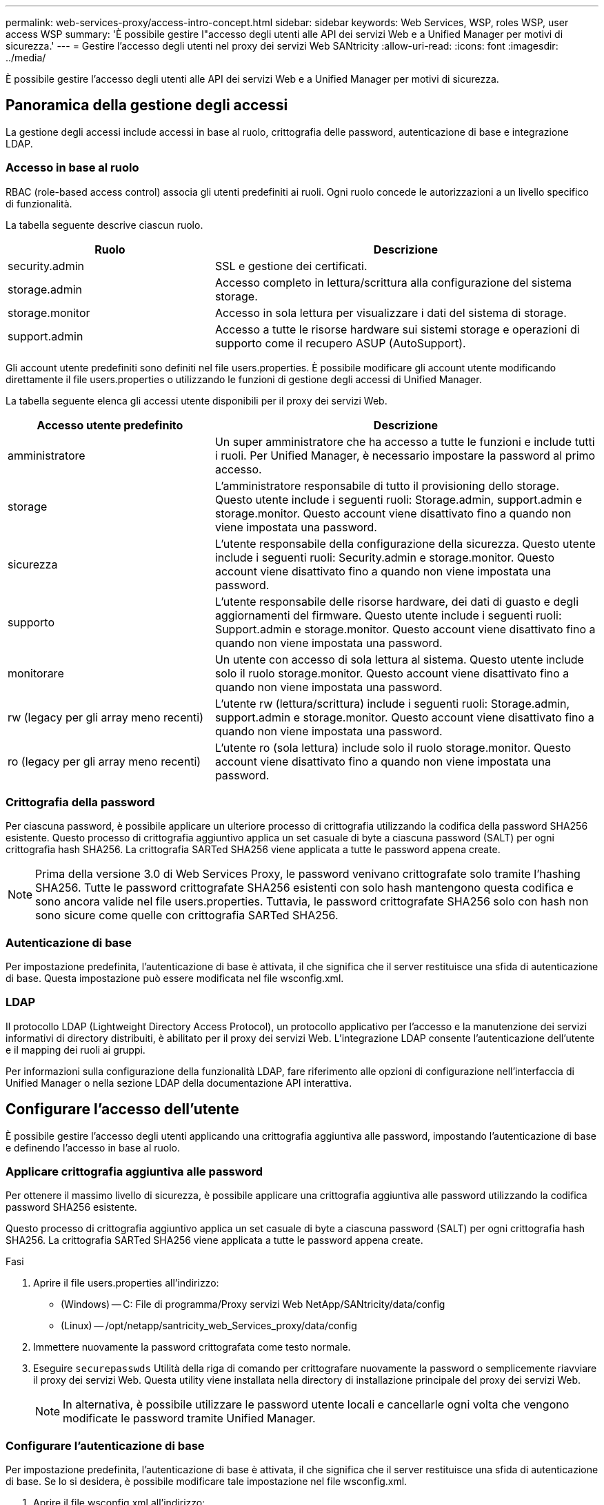---
permalink: web-services-proxy/access-intro-concept.html 
sidebar: sidebar 
keywords: Web Services, WSP, roles WSP, user access WSP 
summary: 'È possibile gestire l"accesso degli utenti alle API dei servizi Web e a Unified Manager per motivi di sicurezza.' 
---
= Gestire l'accesso degli utenti nel proxy dei servizi Web SANtricity
:allow-uri-read: 
:icons: font
:imagesdir: ../media/


[role="lead"]
È possibile gestire l'accesso degli utenti alle API dei servizi Web e a Unified Manager per motivi di sicurezza.



== Panoramica della gestione degli accessi

La gestione degli accessi include accessi in base al ruolo, crittografia delle password, autenticazione di base e integrazione LDAP.



=== Accesso in base al ruolo

RBAC (role-based access control) associa gli utenti predefiniti ai ruoli. Ogni ruolo concede le autorizzazioni a un livello specifico di funzionalità.

La tabella seguente descrive ciascun ruolo.

[cols="35h,~"]
|===
| Ruolo | Descrizione 


 a| 
security.admin
 a| 
SSL e gestione dei certificati.



 a| 
storage.admin
 a| 
Accesso completo in lettura/scrittura alla configurazione del sistema storage.



 a| 
storage.monitor
 a| 
Accesso in sola lettura per visualizzare i dati del sistema di storage.



 a| 
support.admin
 a| 
Accesso a tutte le risorse hardware sui sistemi storage e operazioni di supporto come il recupero ASUP (AutoSupport).

|===
Gli account utente predefiniti sono definiti nel file users.properties. È possibile modificare gli account utente modificando direttamente il file users.properties o utilizzando le funzioni di gestione degli accessi di Unified Manager.

La tabella seguente elenca gli accessi utente disponibili per il proxy dei servizi Web.

[cols="35h,~"]
|===
| Accesso utente predefinito | Descrizione 


 a| 
amministratore
 a| 
Un super amministratore che ha accesso a tutte le funzioni e include tutti i ruoli. Per Unified Manager, è necessario impostare la password al primo accesso.



 a| 
storage
 a| 
L'amministratore responsabile di tutto il provisioning dello storage. Questo utente include i seguenti ruoli: Storage.admin, support.admin e storage.monitor. Questo account viene disattivato fino a quando non viene impostata una password.



 a| 
sicurezza
 a| 
L'utente responsabile della configurazione della sicurezza. Questo utente include i seguenti ruoli: Security.admin e storage.monitor. Questo account viene disattivato fino a quando non viene impostata una password.



 a| 
supporto
 a| 
L'utente responsabile delle risorse hardware, dei dati di guasto e degli aggiornamenti del firmware. Questo utente include i seguenti ruoli: Support.admin e storage.monitor. Questo account viene disattivato fino a quando non viene impostata una password.



 a| 
monitorare
 a| 
Un utente con accesso di sola lettura al sistema. Questo utente include solo il ruolo storage.monitor. Questo account viene disattivato fino a quando non viene impostata una password.



 a| 
rw (legacy per gli array meno recenti)
 a| 
L'utente rw (lettura/scrittura) include i seguenti ruoli: Storage.admin, support.admin e storage.monitor. Questo account viene disattivato fino a quando non viene impostata una password.



 a| 
ro (legacy per gli array meno recenti)
 a| 
L'utente ro (sola lettura) include solo il ruolo storage.monitor. Questo account viene disattivato fino a quando non viene impostata una password.

|===


=== Crittografia della password

Per ciascuna password, è possibile applicare un ulteriore processo di crittografia utilizzando la codifica della password SHA256 esistente. Questo processo di crittografia aggiuntivo applica un set casuale di byte a ciascuna password (SALT) per ogni crittografia hash SHA256. La crittografia SARTed SHA256 viene applicata a tutte le password appena create.


NOTE: Prima della versione 3.0 di Web Services Proxy, le password venivano crittografate solo tramite l'hashing SHA256. Tutte le password crittografate SHA256 esistenti con solo hash mantengono questa codifica e sono ancora valide nel file users.properties. Tuttavia, le password crittografate SHA256 solo con hash non sono sicure come quelle con crittografia SARTed SHA256.



=== Autenticazione di base

Per impostazione predefinita, l'autenticazione di base è attivata, il che significa che il server restituisce una sfida di autenticazione di base. Questa impostazione può essere modificata nel file wsconfig.xml.



=== LDAP

Il protocollo LDAP (Lightweight Directory Access Protocol), un protocollo applicativo per l'accesso e la manutenzione dei servizi informativi di directory distribuiti, è abilitato per il proxy dei servizi Web. L'integrazione LDAP consente l'autenticazione dell'utente e il mapping dei ruoli ai gruppi.

Per informazioni sulla configurazione della funzionalità LDAP, fare riferimento alle opzioni di configurazione nell'interfaccia di Unified Manager o nella sezione LDAP della documentazione API interattiva.



== Configurare l'accesso dell'utente

È possibile gestire l'accesso degli utenti applicando una crittografia aggiuntiva alle password, impostando l'autenticazione di base e definendo l'accesso in base al ruolo.



=== Applicare crittografia aggiuntiva alle password

Per ottenere il massimo livello di sicurezza, è possibile applicare una crittografia aggiuntiva alle password utilizzando la codifica password SHA256 esistente.

Questo processo di crittografia aggiuntivo applica un set casuale di byte a ciascuna password (SALT) per ogni crittografia hash SHA256. La crittografia SARTed SHA256 viene applicata a tutte le password appena create.

.Fasi
. Aprire il file users.properties all'indirizzo:
+
** (Windows) -- C: File di programma/Proxy servizi Web NetApp/SANtricity/data/config
** (Linux) -- /opt/netapp/santricity_web_Services_proxy/data/config


. Immettere nuovamente la password crittografata come testo normale.
. Eseguire `securepasswds` Utilità della riga di comando per crittografare nuovamente la password o semplicemente riavviare il proxy dei servizi Web. Questa utility viene installata nella directory di installazione principale del proxy dei servizi Web.
+

NOTE: In alternativa, è possibile utilizzare le password utente locali e cancellarle ogni volta che vengono modificate le password tramite Unified Manager.





=== Configurare l'autenticazione di base

Per impostazione predefinita, l'autenticazione di base è attivata, il che significa che il server restituisce una sfida di autenticazione di base. Se lo si desidera, è possibile modificare tale impostazione nel file wsconfig.xml.

. Aprire il file wsconfig.xml all'indirizzo:
+
** (Windows) -- C:/Program Files/NetApp/SANtricity Web Services Proxy
** (Linux) -- /opt/netapp/santricity_web_Services_proxy


. Modificare la riga seguente nel file specificando false (non abilitato) o true (abilitato).
+
Ad esempio: `<env key="enable-basic-auth">true</env>`

. Salvare il file.
. Riavviare il servizio Webserver in modo che la modifica abbia effetto.




=== Configurare l'accesso in base al ruolo

Per limitare l'accesso degli utenti a funzioni specifiche, è possibile modificare i ruoli specificati per ciascun account utente.

Web Services Proxy include RBAC (role-based access control), in cui i ruoli sono associati a utenti predefiniti. Ogni ruolo concede le autorizzazioni a un livello specifico di funzionalità. È possibile modificare i ruoli assegnati agli account utente modificando direttamente il file users.properties.


NOTE: È inoltre possibile modificare gli account utente utilizzando Access Management in Unified Manager. Per ulteriori informazioni, consultare la guida in linea disponibile con Unified Manager.

.Fasi
. Aprire il file users.properties, che si trova in:
+
** (Windows) -- C: File di programma/Proxy servizi Web NetApp/SANtricity/data/config
** (Linux) -- /opt/netapp/santricity_web_Services_proxy/data/config


. Individuare la riga dell'account utente che si desidera modificare (storage, sicurezza, monitor, supporto, rw, o ro).
+

NOTE: Non modificare l'utente admin. Si tratta di un super utente con accesso a tutte le funzioni.

. Aggiungere o rimuovere i ruoli specificati, come desiderato.
+
I ruoli includono:

+
** Security.admin -- SSL e gestione dei certificati.
** Storage.admin -- accesso completo in lettura/scrittura alla configurazione del sistema storage.
** Storage.monitor -- accesso in sola lettura per visualizzare i dati del sistema di storage.
** Support.admin -- accesso a tutte le risorse hardware sui sistemi storage e operazioni di supporto come il recupero ASUP (AutoSupport).
+

NOTE: Il ruolo storage.monitor è necessario per tutti gli utenti, incluso l'amministratore.



. Salvare il file.

